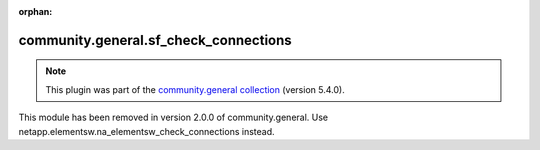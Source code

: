 
.. Document meta

:orphan:

.. Anchors

.. _ansible_collections.community.general.sf_check_connections_module:

.. Title

community.general.sf_check_connections
++++++++++++++++++++++++++++++++++++++

.. Collection note

.. note::
    This plugin was part of the `community.general collection <https://galaxy.ansible.com/community/general>`_ (version 5.4.0).

This module has been removed
in version 2.0.0 of community.general.
Use netapp.elementsw.na_elementsw_check_connections instead.
